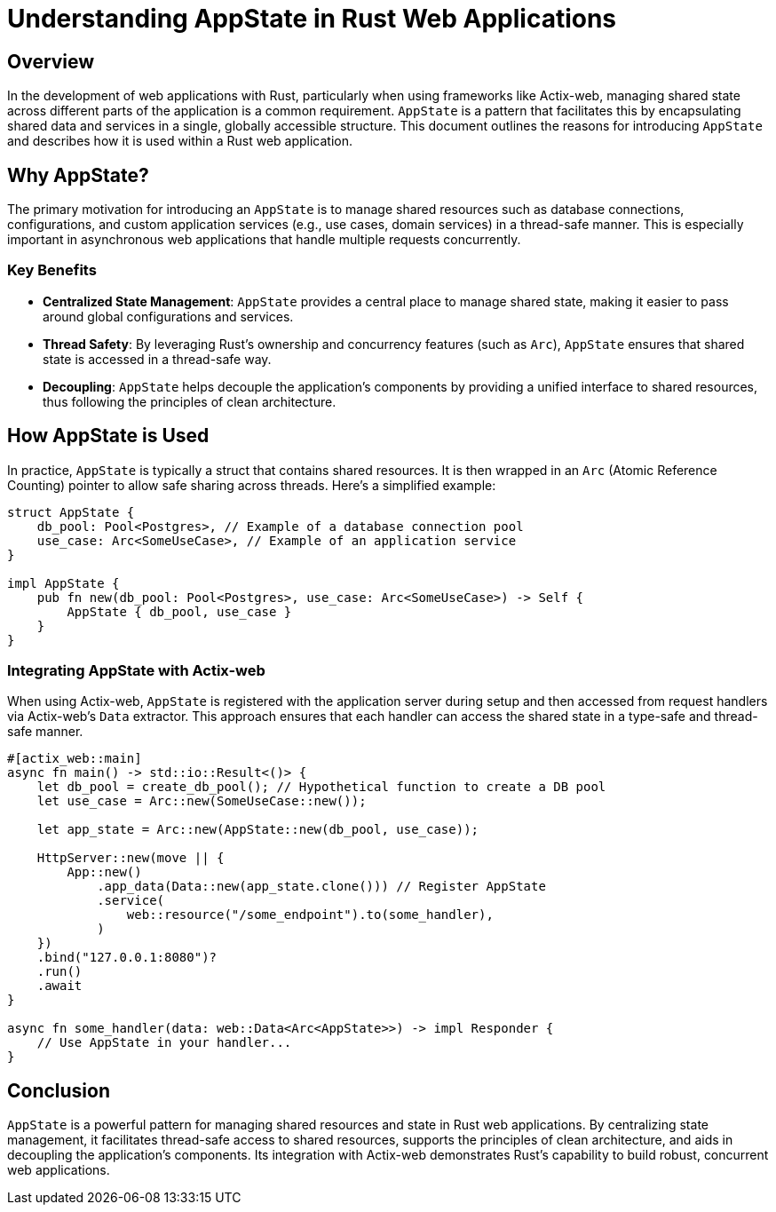 = Understanding AppState in Rust Web Applications

== Overview

In the development of web applications with Rust, particularly when using frameworks like Actix-web, managing shared state across different parts of the application is a common requirement. `AppState` is a pattern that facilitates this by encapsulating shared data and services in a single, globally accessible structure. This document outlines the reasons for introducing `AppState` and describes how it is used within a Rust web application.

== Why AppState?

The primary motivation for introducing an `AppState` is to manage shared resources such as database connections, configurations, and custom application services (e.g., use cases, domain services) in a thread-safe manner. This is especially important in asynchronous web applications that handle multiple requests concurrently.

=== Key Benefits

* *Centralized State Management*: `AppState` provides a central place to manage shared state, making it easier to pass around global configurations and services.
* *Thread Safety*: By leveraging Rust's ownership and concurrency features (such as `Arc`), `AppState` ensures that shared state is accessed in a thread-safe way.
* *Decoupling*: `AppState` helps decouple the application's components by providing a unified interface to shared resources, thus following the principles of clean architecture.

== How AppState is Used

In practice, `AppState` is typically a struct that contains shared resources. It is then wrapped in an `Arc` (Atomic Reference Counting) pointer to allow safe sharing across threads. Here's a simplified example:

[source,rust]
----
struct AppState {
    db_pool: Pool<Postgres>, // Example of a database connection pool
    use_case: Arc<SomeUseCase>, // Example of an application service
}

impl AppState {
    pub fn new(db_pool: Pool<Postgres>, use_case: Arc<SomeUseCase>) -> Self {
        AppState { db_pool, use_case }
    }
}
----

=== Integrating AppState with Actix-web

When using Actix-web, `AppState` is registered with the application server during setup and then accessed from request handlers via Actix-web's `Data` extractor. This approach ensures that each handler can access the shared state in a type-safe and thread-safe manner.

[source,rust]
----
#[actix_web::main]
async fn main() -> std::io::Result<()> {
    let db_pool = create_db_pool(); // Hypothetical function to create a DB pool
    let use_case = Arc::new(SomeUseCase::new());

    let app_state = Arc::new(AppState::new(db_pool, use_case));

    HttpServer::new(move || {
        App::new()
            .app_data(Data::new(app_state.clone())) // Register AppState
            .service(
                web::resource("/some_endpoint").to(some_handler),
            )
    })
    .bind("127.0.0.1:8080")?
    .run()
    .await
}

async fn some_handler(data: web::Data<Arc<AppState>>) -> impl Responder {
    // Use AppState in your handler...
}
----

== Conclusion

`AppState` is a powerful pattern for managing shared resources and state in Rust web applications. By centralizing state management, it facilitates thread-safe access to shared resources, supports the principles of clean architecture, and aids in decoupling the application's components. Its integration with Actix-web demonstrates Rust's capability to build robust, concurrent web applications.
